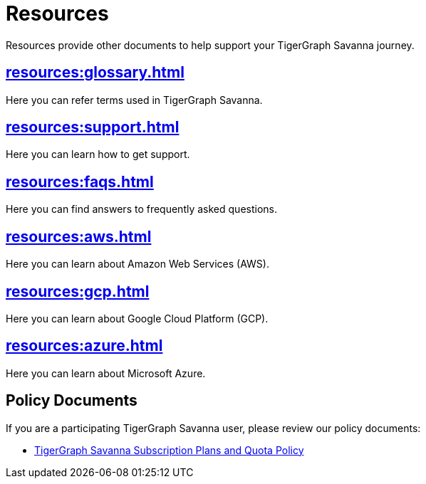 = Resources
:experimental:

Resources provide other documents to help support your TigerGraph Savanna journey.

== xref:resources:glossary.adoc[]

Here you can refer terms used in TigerGraph Savanna.

== xref:resources:support.adoc[]

Here you can learn how to get support.

== xref:resources:faqs.adoc[]

Here you can find answers to frequently asked questions.

== xref:resources:aws.adoc[]

Here you can learn about Amazon Web Services (AWS).

== xref:resources:gcp.adoc[]

Here you can learn about Google Cloud Platform (GCP).

== xref:resources:azure.adoc[]

Here you can learn about Microsoft Azure.

== Policy Documents

If you are a participating TigerGraph Savanna user, please review our policy documents:

* xref:quota_policy.adoc[TigerGraph Savanna Subscription Plans and Quota Policy]


